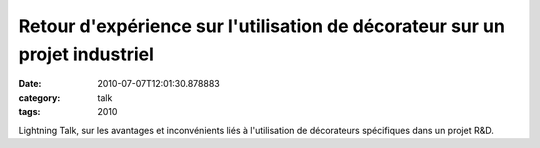 Retour d'expérience sur l'utilisation de décorateur sur un projet industriel
############################################################################
:date: 2010-07-07T12:01:30.878883
:category: talk
:tags: 2010

Lightning Talk, sur les avantages et inconvénients liés à l'utilisation de décorateurs spécifiques dans un projet R&D.

